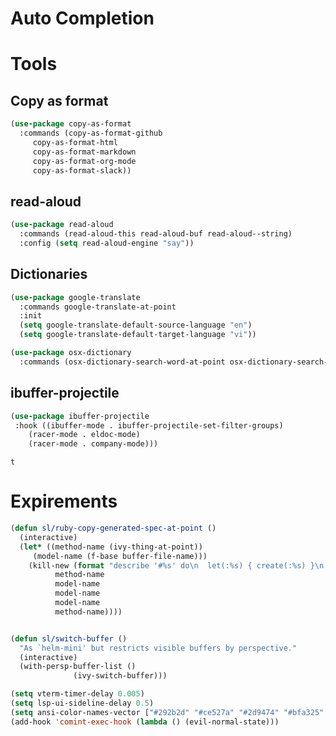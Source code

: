 * Auto Completion
** COMMENT Posframe
   #+BEGIN_SRC emacs-lisp
     (use-package posframe
       :defer .1
       :config
       (setq ivy-posframe-height 30))

     (use-package company-posframe
       :after (posframe company)
       :config
       (company-posframe-mode 1))

     (use-package ivy-posframe
       :after (posframe ivy)
       :config
       ;; (setq ivy-posframe-height-alist '((swiper . 20)
       ;; 				    (t      . 40)))

       (setq ivy-posframe-display-functions-alist
	     '((complete-symbol . ivy-posframe-display-at-point)
	       (dumb-jump-go . ivy-posframe-display-at-point)
	       (ivy-persp-switch-project . nil)
	       (counsel-projectile-find-file . nil)
	       (counsel-projectile-switch-project . nil)
	       (ivy-switch-buffer . nil)
	       (counsel-M-x . nil)
	       (counsel-rg . nil)
	       ;; (counsel-M-x     . ivy-posframe-display-at-window-bottom-left)
	       (t               . ivy-posframe-display)))
       ;; (push '(counsel-M-x . ivy-posframe-display-at-window-center) ivy-display-functions-alist)
       ;; (push '(counsel-projectile-find-file . ivy-posframe-display-at-window-center) ivy-display-functions-alist)
       ;; (push '(ivy-persp-switch-project . ivy-posframe-display-at-window-center) ivy-display-functions-alist)
       ;; (push '(complete-symbol . ivy-posframe-display-at-point) ivy-display-functions-alist)
       ;; (push '(ivy-completion-in-region . ivy-posframe-display-at-point) ivy-display-functions-alist)
       ;; (push '(swiper . ivy-posframe-display-at-point) ivy-display-functions-alist)
       ;; (push '(t . ivy-posframe-display-at-window-center) ivy-display-functions-alist)
       (ivy-posframe-enable))
   #+END_SRC

   #+RESULTS:
   : t

* Tools
** Copy as format
   #+BEGIN_SRC emacs-lisp
     (use-package copy-as-format
       :commands (copy-as-format-github
		  copy-as-format-html
		  copy-as-format-markdown
		  copy-as-format-org-mode
		  copy-as-format-slack))
   #+END_SRC

   #+RESULTS:

** read-aloud
   #+BEGIN_SRC emacs-lisp
     (use-package read-aloud
       :commands (read-aloud-this read-aloud-buf read-aloud--string)
       :config (setq read-aloud-engine "say"))

   #+END_SRC

** Dictionaries
   #+BEGIN_SRC emacs-lisp
     (use-package google-translate
       :commands google-translate-at-point
       :init
       (setq google-translate-default-source-language "en")
       (setq google-translate-default-target-language "vi"))

     (use-package osx-dictionary
       :commands (osx-dictionary-search-word-at-point osx-dictionary-search-input))
   #+END_SRC

   #+RESULTS:

** ibuffer-projectile

   #+BEGIN_SRC emacs-lisp
     (use-package ibuffer-projectile
	  :hook ((ibuffer-mode . ibuffer-projectile-set-filter-groups)
		 (racer-mode . eldoc-mode)
		 (racer-mode . company-mode)))
   #+END_SRC

   #+RESULTS:
   : t

* Expirements

#+BEGIN_SRC emacs-lisp
  (defun sl/ruby-copy-generated-spec-at-point ()
    (interactive)
    (let* ((method-name (ivy-thing-at-point))
	   (model-name (f-base buffer-file-name)))
      (kill-new (format "describe '#%s' do\n  let(:%s) { create(:%s) }\n  let(:subject) { %s.%s }\nend"
			method-name
			model-name
			model-name
			model-name
			method-name))))


  (defun sl/switch-buffer ()
    "As `helm-mini' but restricts visible buffers by perspective."
    (interactive)
    (with-persp-buffer-list ()
			    (ivy-switch-buffer)))
#+END_SRC

#+BEGIN_SRC emacs-lisp
(setq vterm-timer-delay 0.005)
(setq lsp-ui-sideline-delay 0.5)
(setq ansi-color-names-vector ["#292b2d" "#ce527a" "#2d9474" "#bfa325" "#4e97d6" "#bb6dc3" "#299ba2" "#e4e4e4"])
(add-hook 'comint-exec-hook (lambda () (evil-normal-state)))
#+END_SRC
